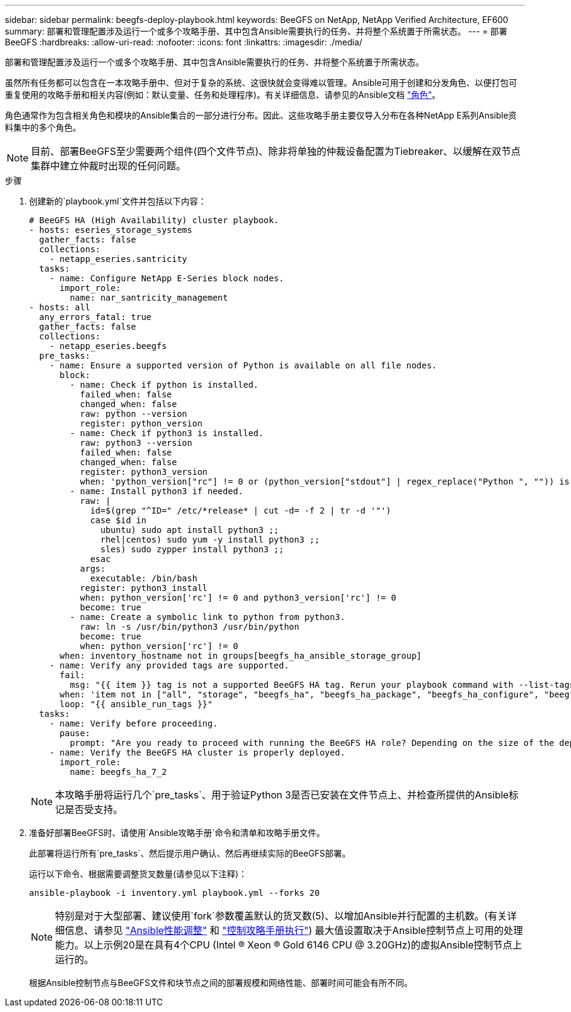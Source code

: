 ---
sidebar: sidebar 
permalink: beegfs-deploy-playbook.html 
keywords: BeeGFS on NetApp, NetApp Verified Architecture, EF600 
summary: 部署和管理配置涉及运行一个或多个攻略手册、其中包含Ansible需要执行的任务、并将整个系统置于所需状态。 
---
= 部署BeeGFS
:hardbreaks:
:allow-uri-read: 
:nofooter: 
:icons: font
:linkattrs: 
:imagesdir: ./media/


[role="lead"]
部署和管理配置涉及运行一个或多个攻略手册、其中包含Ansible需要执行的任务、并将整个系统置于所需状态。

虽然所有任务都可以包含在一本攻略手册中、但对于复杂的系统、这很快就会变得难以管理。Ansible可用于创建和分发角色、以便打包可重复使用的攻略手册和相关内容(例如：默认变量、任务和处理程序)。有关详细信息、请参见的Ansible文档 https://docs.ansible.com/ansible/latest/user_guide/playbooks_reuse_roles.html["角色"^]。

角色通常作为包含相关角色和模块的Ansible集合的一部分进行分布。因此、这些攻略手册主要仅导入分布在各种NetApp E系列Ansible资料集中的多个角色。


NOTE: 目前、部署BeeGFS至少需要两个组件(四个文件节点)、除非将单独的仲裁设备配置为Tiebreaker、以缓解在双节点集群中建立仲裁时出现的任何问题。

.步骤
. 创建新的`playbook.yml`文件并包括以下内容：
+
....
# BeeGFS HA (High Availability) cluster playbook.
- hosts: eseries_storage_systems
  gather_facts: false
  collections:
    - netapp_eseries.santricity
  tasks:
    - name: Configure NetApp E-Series block nodes.
      import_role:
        name: nar_santricity_management
- hosts: all
  any_errors_fatal: true
  gather_facts: false
  collections:
    - netapp_eseries.beegfs
  pre_tasks:
    - name: Ensure a supported version of Python is available on all file nodes.
      block:
        - name: Check if python is installed.
          failed_when: false
          changed_when: false
          raw: python --version
          register: python_version
        - name: Check if python3 is installed.
          raw: python3 --version
          failed_when: false
          changed_when: false
          register: python3_version
          when: 'python_version["rc"] != 0 or (python_version["stdout"] | regex_replace("Python ", "")) is not version("3.0", ">=")'
        - name: Install python3 if needed.
          raw: |
            id=$(grep "^ID=" /etc/*release* | cut -d= -f 2 | tr -d '"')
            case $id in
              ubuntu) sudo apt install python3 ;;
              rhel|centos) sudo yum -y install python3 ;;
              sles) sudo zypper install python3 ;;
            esac
          args:
            executable: /bin/bash
          register: python3_install
          when: python_version['rc'] != 0 and python3_version['rc'] != 0
          become: true
        - name: Create a symbolic link to python from python3.
          raw: ln -s /usr/bin/python3 /usr/bin/python
          become: true
          when: python_version['rc'] != 0
      when: inventory_hostname not in groups[beegfs_ha_ansible_storage_group]
    - name: Verify any provided tags are supported.
      fail:
        msg: "{{ item }} tag is not a supported BeeGFS HA tag. Rerun your playbook command with --list-tags to see all valid playbook tags."
      when: 'item not in ["all", "storage", "beegfs_ha", "beegfs_ha_package", "beegfs_ha_configure", "beegfs_ha_configure_resource", "beegfs_ha_performance_tuning", "beegfs_ha_backup", "beegfs_ha_client"]'
      loop: "{{ ansible_run_tags }}"
  tasks:
    - name: Verify before proceeding.
      pause:
        prompt: "Are you ready to proceed with running the BeeGFS HA role? Depending on the size of the deployment and network performance between the Ansible control node and BeeGFS file and block nodes this can take awhile (10+ minutes) to complete."
    - name: Verify the BeeGFS HA cluster is properly deployed.
      import_role:
        name: beegfs_ha_7_2
....
+

NOTE: 本攻略手册将运行几个`pre_tasks`、用于验证Python 3是否已安装在文件节点上、并检查所提供的Ansible标记是否受支持。

. 准备好部署BeeGFS时、请使用`Ansible攻略手册`命令和清单和攻略手册文件。
+
此部署将运行所有`pre_tasks`、然后提示用户确认、然后再继续实际的BeeGFS部署。

+
运行以下命令、根据需要调整货叉数量(请参见以下注释)：

+
....
ansible-playbook -i inventory.yml playbook.yml --forks 20
....
+

NOTE: 特别是对于大型部署、建议使用`fork`参数覆盖默认的货叉数(5)、以增加Ansible并行配置的主机数。(有关详细信息、请参见  https://www.ansible.com/blog/ansible-performance-tuning["Ansible性能调整"^] 和 https://docs.ansible.com/ansible/latest/user_guide/playbooks_strategies.html["控制攻略手册执行"^]) 最大值设置取决于Ansible控制节点上可用的处理能力。以上示例20是在具有4个CPU (Intel (R) Xeon (R) Gold 6146 CPU @ 3.20GHz)的虚拟Ansible控制节点上运行的。

+
根据Ansible控制节点与BeeGFS文件和块节点之间的部署规模和网络性能、部署时间可能会有所不同。



